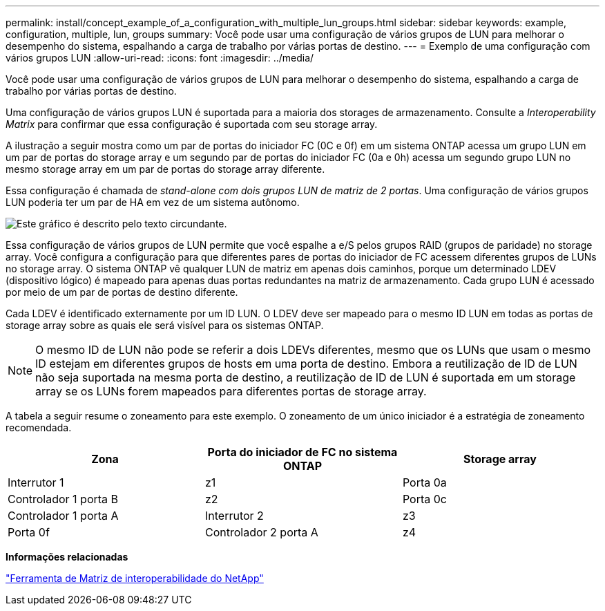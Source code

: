 ---
permalink: install/concept_example_of_a_configuration_with_multiple_lun_groups.html 
sidebar: sidebar 
keywords: example, configuration, multiple, lun, groups 
summary: Você pode usar uma configuração de vários grupos de LUN para melhorar o desempenho do sistema, espalhando a carga de trabalho por várias portas de destino. 
---
= Exemplo de uma configuração com vários grupos LUN
:allow-uri-read: 
:icons: font
:imagesdir: ../media/


[role="lead"]
Você pode usar uma configuração de vários grupos de LUN para melhorar o desempenho do sistema, espalhando a carga de trabalho por várias portas de destino.

Uma configuração de vários grupos LUN é suportada para a maioria dos storages de armazenamento. Consulte a _Interoperability Matrix_ para confirmar que essa configuração é suportada com seu storage array.

A ilustração a seguir mostra como um par de portas do iniciador FC (0C e 0f) em um sistema ONTAP acessa um grupo LUN em um par de portas do storage array e um segundo par de portas do iniciador FC (0a e 0h) acessa um segundo grupo LUN no mesmo storage array em um par de portas do storage array diferente.

Essa configuração é chamada de _stand-alone com dois grupos LUN de matriz de 2 portas_. Uma configuração de vários grupos LUN poderia ter um par de HA em vez de um sistema autônomo.

image::../media/multiple_lun_groups_with_stand_alone_6xxx_array_controller.gif[Este gráfico é descrito pelo texto circundante.]

Essa configuração de vários grupos de LUN permite que você espalhe a e/S pelos grupos RAID (grupos de paridade) no storage array. Você configura a configuração para que diferentes pares de portas do iniciador de FC acessem diferentes grupos de LUNs no storage array. O sistema ONTAP vê qualquer LUN de matriz em apenas dois caminhos, porque um determinado LDEV (dispositivo lógico) é mapeado para apenas duas portas redundantes na matriz de armazenamento. Cada grupo LUN é acessado por meio de um par de portas de destino diferente.

Cada LDEV é identificado externamente por um ID LUN. O LDEV deve ser mapeado para o mesmo ID LUN em todas as portas de storage array sobre as quais ele será visível para os sistemas ONTAP.

[NOTE]
====
O mesmo ID de LUN não pode se referir a dois LDEVs diferentes, mesmo que os LUNs que usam o mesmo ID estejam em diferentes grupos de hosts em uma porta de destino. Embora a reutilização de ID de LUN não seja suportada na mesma porta de destino, a reutilização de ID de LUN é suportada em um storage array se os LUNs forem mapeados para diferentes portas de storage array.

====
A tabela a seguir resume o zoneamento para este exemplo. O zoneamento de um único iniciador é a estratégia de zoneamento recomendada.

|===
| Zona | Porta do iniciador de FC no sistema ONTAP | Storage array 


 a| 
Interrutor 1



 a| 
z1
 a| 
Porta 0a
 a| 
Controlador 1 porta B



 a| 
z2
 a| 
Porta 0c
 a| 
Controlador 1 porta A



 a| 
Interrutor 2



 a| 
z3
 a| 
Porta 0f
 a| 
Controlador 2 porta A



 a| 
z4
 a| 
Porta 0h
 a| 
Controlador 2 porta B

|===
*Informações relacionadas*

https://mysupport.netapp.com/matrix["Ferramenta de Matriz de interoperabilidade do NetApp"]

